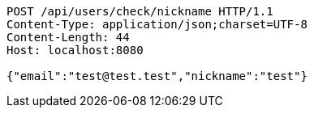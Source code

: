 [source,http,options="nowrap"]
----
POST /api/users/check/nickname HTTP/1.1
Content-Type: application/json;charset=UTF-8
Content-Length: 44
Host: localhost:8080

{"email":"test@test.test","nickname":"test"}
----